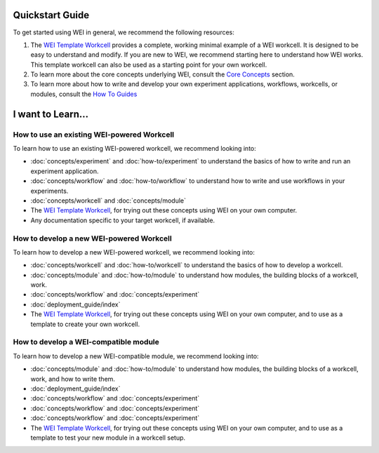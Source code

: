 Quickstart Guide
================

To get started using WEI in general, we recommend the following resources:


#. The `WEI Template Workcell <https://github.com/ad-sdl/wei_template_workcell>`_ provides a complete, working minimal example of a WEI workcell. It is designed to be easy to understand and modify. If you are new to WEI, we recommend starting here to understand how WEI works. This template workcell can also be used as a starting point for your own workcell.

#. To learn more about the core concepts underlying WEI, consult the `Core Concepts <concepts/index.html>`_ section.

#. To learn more about how to write and develop your own experiment applications, workflows, workcells, or modules, consult the `How To Guides <how-to/index.html>`_

I want to Learn...
==================

How to use an existing WEI-powered Workcell
--------------------------------------------

To learn how to use an existing WEI-powered workcell, we recommend looking into:

- :doc:`concepts/experiment` and :doc:`how-to/experiment` to understand the basics of how to write and run an experiment application.
- :doc:`concepts/workflow` and :doc:`how-to/workflow` to understand how to write and use workflows in your experiments.
- :doc:`concepts/workcell` and :doc:`concepts/module`
- The `WEI Template Workcell`_, for trying out these concepts using WEI on your own computer.
- Any documentation specific to your target workcell, if available.

How to develop a new WEI-powered Workcell
-----------------------------------------

To learn how to develop a new WEI-powered workcell, we recommend looking into:

- :doc:`concepts/workcell` and :doc:`how-to/workcell` to understand the basics of how to develop a workcell.
- :doc:`concepts/module` and :doc:`how-to/module` to understand how modules, the building blocks of a workcell, work.
- :doc:`concepts/workflow` and :doc:`concepts/experiment`
- :doc:`deployment_guide/index`
- The `WEI Template Workcell`_, for trying out these concepts using WEI on your own computer, and to use as a template to create your own workcell.

How to develop a WEI-compatible module
--------------------------------------

To learn how to develop a new WEI-compatible module, we recommend looking into:

- :doc:`concepts/module` and :doc:`how-to/module` to understand how modules, the building blocks of a workcell, work, and how to write them.
- :doc:`deployment_guide/index`
- :doc:`concepts/workflow` and :doc:`concepts/experiment`
- :doc:`concepts/workflow` and :doc:`concepts/experiment`
- :doc:`concepts/workflow` and :doc:`concepts/experiment`
- The `WEI Template Workcell`_, for trying out these concepts using WEI on your own computer, and to use as a template to test your new module in a workcell setup.
